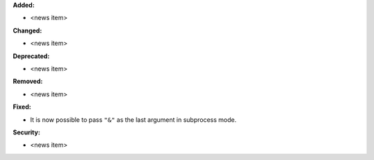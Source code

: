 **Added:**

* <news item>

**Changed:**

* <news item>

**Deprecated:**

* <news item>

**Removed:**

* <news item>

**Fixed:**

* It is now possible to pass ``"&"`` as the last argument in subprocess mode.

**Security:**

* <news item>
